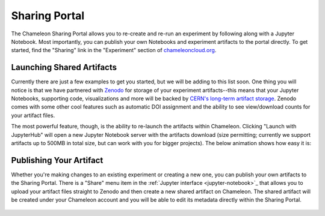 .. _jupyter-sharing:

Sharing Portal
==============

The Chameleon Sharing Portal allows you to re-create and re-run an experiment by following along with a Jupyter Notebook. Most importantly, you can publish your own Notebooks and experiment artifacts to the portal directly. To get started, find the "Sharing" link in the "Experiment" section of `chameleoncloud.org <https://chameleoncloud.org>`_.

.. figure:: sharing/sharingportal_1.gif
  :alt: Navigating to the Sharing Portal

Launching Shared Artifacts
--------------------------

Currently there are just a few examples to get you started, but we will be adding to this list soon. One thing you will notice is that we have partnered with `Zenodo <https://zenodo.org/>`_ for storage of your experiment artifacts--this means that your Jupyter Notebooks, supporting code, visualizations and more will be backed by `CERN's long-term artifact storage <https://about.zenodo.org/infrastructure/>`_. Zenodo comes with some other cool features such as automatic DOI assignment and the ability to see view/download counts for your artifact files.

The most powerful feature, though, is the ability to re-launch the artifacts within Chameleon. Clicking "Launch with JupyterHub" will open a new Jupyter Notebook server with the artifacts download (size permitting; currently we support artifacts up to 500MB in total size, but can work with you for bigger projects). The below animation shows how easy it is:

.. figure:: sharing/sharingportal_2.gif
  :alt: Launching a previously-published artifact

Publishing Your Artifact
------------------------

Whether you're making changes to an existing experiment or creating a new one, you can publish your own artifacts to the Sharing Portal. There is a "Share" menu item in the :ref:`Jupyter interface <jupyter-notebook>`_ that allows you to upload your artifact files straight to Zenodo and then create a new shared artifact on Chameleon. The shared artifact will be created under your Chameleon account and you will be able to edit its metadata directly within the Sharing Portal.

.. figure:: sharing/sharingportal_3.gif
  :alt: Publishing an artifact (directory of files)
